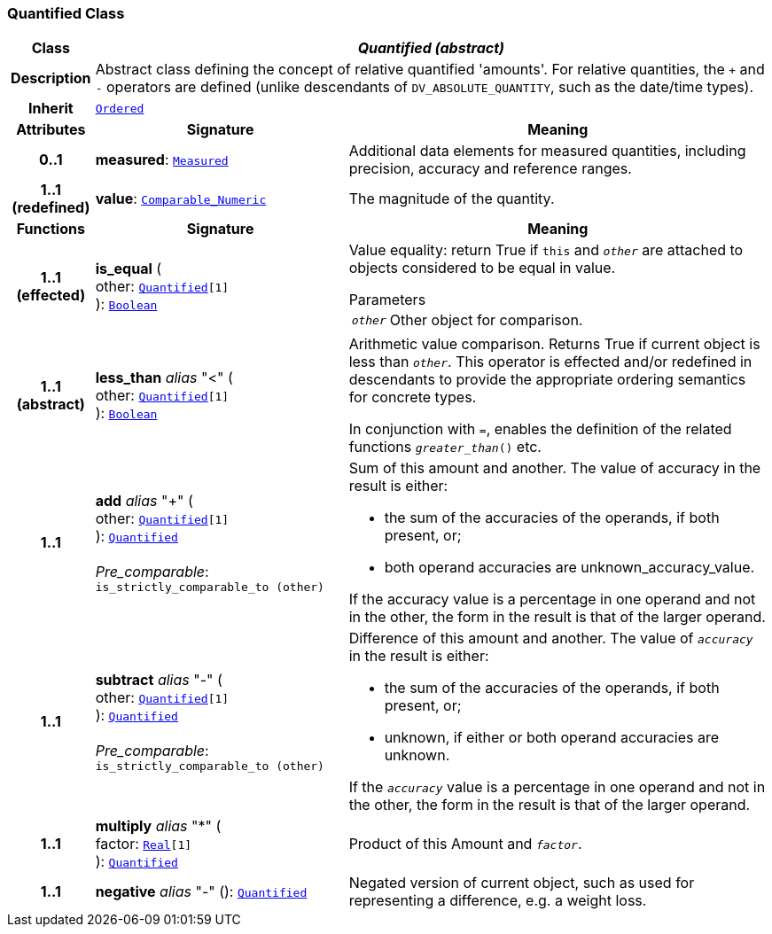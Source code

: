 === Quantified Class

[cols="^1,3,5"]
|===
h|*Class*
2+^h|*__Quantified (abstract)__*

h|*Description*
2+a|Abstract class defining the concept of relative quantified  'amounts'. For relative quantities, the  `+` and  `-` operators are defined (unlike descendants of `DV_ABSOLUTE_QUANTITY`, such as the date/time types).

h|*Inherit*
2+|`<<_ordered_class,Ordered>>`

h|*Attributes*
^h|*Signature*
^h|*Meaning*

h|*0..1*
|*measured*: `<<_measured_class,Measured>>`
a|Additional data elements for measured quantities, including precision, accuracy and reference ranges.

h|*1..1 +
(redefined)*
|*value*: `link:/releases/BASE/{base_release}/foundation_types.html#_comparable_numeric_class[Comparable_Numeric^]`
a|The magnitude of the quantity.
h|*Functions*
^h|*Signature*
^h|*Meaning*

h|*1..1 +
(effected)*
|*is_equal* ( +
other: `<<_quantified_class,Quantified>>[1]` +
): `link:/releases/BASE/{base_release}/foundation_types.html#_boolean_class[Boolean^]`
a|Value equality: return True if `this` and `_other_` are attached to objects considered to be equal in value.

.Parameters +
[horizontal]
`_other_`:: Other object for comparison.

h|*1..1 +
(abstract)*
|*less_than* __alias__ "<" ( +
other: `<<_quantified_class,Quantified>>[1]` +
): `link:/releases/BASE/{base_release}/foundation_types.html#_boolean_class[Boolean^]`
a|Arithmetic value comparison. Returns True if current object is less than `_other_`. This operator is effected and/or redefined in descendants to provide the appropriate ordering semantics for concrete types.

In conjunction with `=`, enables the definition of the related functions `_greater_than_()` etc.

h|*1..1*
|*add* __alias__ "+" ( +
other: `<<_quantified_class,Quantified>>[1]` +
): `<<_quantified_class,Quantified>>` +
 +
__Pre_comparable__: `is_strictly_comparable_to (other)`
a|Sum of this amount and another. The value of accuracy in the result is either:

* the sum of the accuracies of the operands, if both present, or;
* both operand accuracies are unknown_accuracy_value.

If the accuracy value is a percentage in one operand and not in the other, the form in the result is that of the larger operand.

h|*1..1*
|*subtract* __alias__ "-" ( +
other: `<<_quantified_class,Quantified>>[1]` +
): `<<_quantified_class,Quantified>>` +
 +
__Pre_comparable__: `is_strictly_comparable_to (other)`
a|Difference of this amount and another. The value of `_accuracy_` in the result is either:

* the sum of the accuracies of the operands, if both present, or;
* unknown, if either or both operand accuracies are unknown.

If the `_accuracy_` value is a percentage in one operand and not in the other, the form in the result is that of the larger operand.

h|*1..1*
|*multiply* __alias__ "&#42;" ( +
factor: `link:/releases/BASE/{base_release}/foundation_types.html#_real_class[Real^][1]` +
): `<<_quantified_class,Quantified>>`
a|Product of this Amount and `_factor_`.

h|*1..1*
|*negative* __alias__ "-" (): `<<_quantified_class,Quantified>>`
a|Negated version of current object, such as used for representing a difference, e.g. a weight loss.
|===
